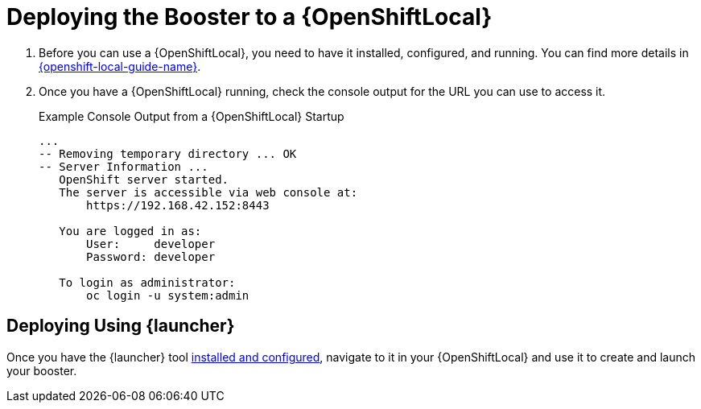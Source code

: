 = Deploying the Booster to a {OpenShiftLocal}

. Before you can use a {OpenShiftLocal}, you need to have it installed, configured, and running. You can find more details in link:{link-launcher-openshift-local-install-guide}#installing-a-openshiftlocal[{openshift-local-guide-name}].

. Once you have a {OpenShiftLocal} running, check the console output for the URL you can use to access it.
+
.Example Console Output from a {OpenShiftLocal} Startup
[source,bash,options="nowrap",subs="attributes+"]
----
...
-- Removing temporary directory ... OK
-- Server Information ...
   OpenShift server started.
   The server is accessible via web console at:
       https://192.168.42.152:8443

   You are logged in as:
       User:     developer
       Password: developer

   To login as administrator:
       oc login -u system:admin
----

== Deploying Using {launcher}

Once you have the {launcher} tool link:{link-launcher-openshift-local-install-guide}[installed and configured],
navigate to it in your {OpenShiftLocal} and use it to create and launch your booster.
